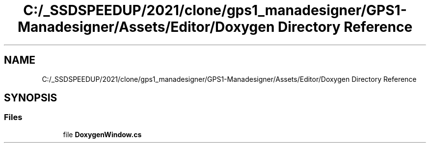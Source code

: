 .TH "C:/_SSDSPEEDUP/2021/clone/gps1_manadesigner/GPS1-Manadesigner/Assets/Editor/Doxygen Directory Reference" 3 "Sun Dec 12 2021" "10,000 meters below" \" -*- nroff -*-
.ad l
.nh
.SH NAME
C:/_SSDSPEEDUP/2021/clone/gps1_manadesigner/GPS1-Manadesigner/Assets/Editor/Doxygen Directory Reference
.SH SYNOPSIS
.br
.PP
.SS "Files"

.in +1c
.ti -1c
.RI "file \fBDoxygenWindow\&.cs\fP"
.br
.in -1c
